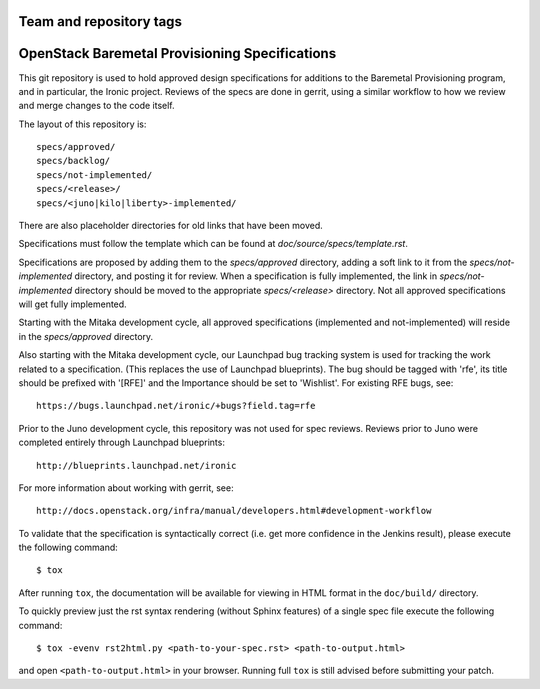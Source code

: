 ========================
Team and repository tags
========================

.. image:: http://governance.openstack.org/badges/ironic-specs.svg
    :target: http://governance.openstack.org/reference/tags/index.html

.. Change things from this point on

===============================================
OpenStack Baremetal Provisioning Specifications
===============================================

This git repository is used to hold approved design specifications for
additions to the Baremetal Provisioning program, and in particular, the Ironic
project.  Reviews of the specs are done in gerrit, using a similar workflow to
how we review and merge changes to the code itself.

The layout of this repository is::

  specs/approved/
  specs/backlog/
  specs/not-implemented/
  specs/<release>/
  specs/<juno|kilo|liberty>-implemented/

There are also placeholder directories for old links that have been moved.

Specifications must follow the template which can be found at
`doc/source/specs/template.rst`.

Specifications are proposed by adding them to the `specs/approved` directory,
adding a soft link to it from the `specs/not-implemented` directory, and
posting it for review. When a specification is fully implemented, the link in
`specs/not-implemented` directory should be moved to the appropriate
`specs/<release>` directory. Not all approved specifications will get
fully implemented.

Starting with the Mitaka development cycle, all approved specifications
(implemented and not-implemented) will reside in the `specs/approved`
directory.

Also starting with the Mitaka development cycle, our Launchpad bug tracking
system is used for tracking the work related to a specification. (This replaces
the use of Launchpad blueprints). The bug should be tagged with 'rfe', its
title should be prefixed with '[RFE]' and the Importance should be set to
'Wishlist'. For existing RFE bugs, see::

  https://bugs.launchpad.net/ironic/+bugs?field.tag=rfe

Prior to the Juno development cycle, this repository was not used for spec
reviews.  Reviews prior to Juno were completed entirely through Launchpad
blueprints::

  http://blueprints.launchpad.net/ironic

For more information about working with gerrit, see::

  http://docs.openstack.org/infra/manual/developers.html#development-workflow

To validate that the specification is syntactically correct (i.e. get more
confidence in the Jenkins result), please execute the following command::

  $ tox

After running ``tox``, the documentation will be available for viewing in HTML
format in the ``doc/build/`` directory.

To quickly preview just the rst syntax rendering (without Sphinx features)
of a single spec file execute the following command::

    $ tox -evenv rst2html.py <path-to-your-spec.rst> <path-to-output.html>

and open ``<path-to-output.html>`` in your browser.
Running full ``tox`` is still advised before submitting your patch.
